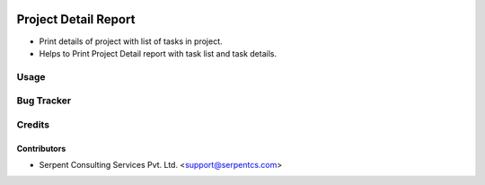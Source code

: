 .. image:: https://img.shields.io/badge/licence-AGPL--3-blue.svg
   :target: https://www.gnu.org/licenses/agpl
   :alt: License: AGPL-3

======================
Project Detail Report
======================

*  Print details of project with list of tasks in project. 

* Helps to Print Project Detail report with task list and task details.

Usage
=====

Bug Tracker
===========

Credits
=======

Contributors
------------

* Serpent Consulting Services Pvt. Ltd. <support@serpentcs.com>

